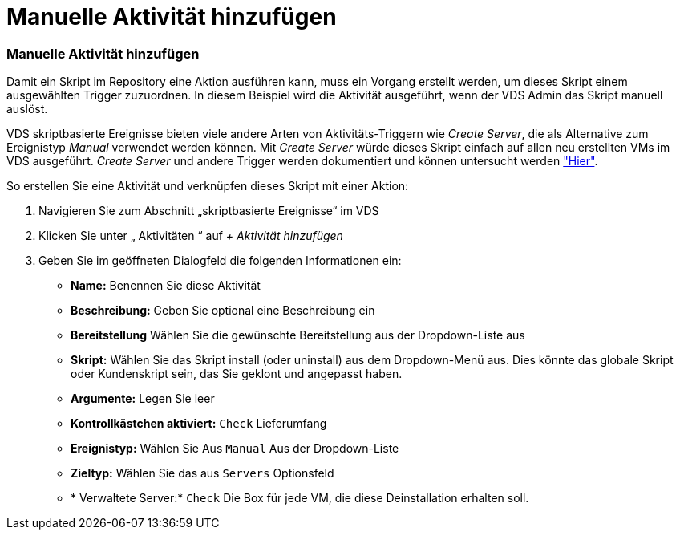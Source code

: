 = Manuelle Aktivität hinzufügen
:allow-uri-read: 




=== Manuelle Aktivität hinzufügen

Damit ein Skript im Repository eine Aktion ausführen kann, muss ein Vorgang erstellt werden, um dieses Skript einem ausgewählten Trigger zuzuordnen. In diesem Beispiel wird die Aktivität ausgeführt, wenn der VDS Admin das Skript manuell auslöst.

VDS skriptbasierte Ereignisse bieten viele andere Arten von Aktivitäts-Triggern wie _Create Server_, die als Alternative zum Ereignistyp _Manual_ verwendet werden können. Mit _Create Server_ würde dieses Skript einfach auf allen neu erstellten VMs im VDS ausgeführt. _Create Server_ und andere Trigger werden dokumentiert und können untersucht werden link:Management.Scripted_Events.scripted_events.html["Hier"].

.So erstellen Sie eine Aktivität und verknüpfen dieses Skript mit einer Aktion:
. Navigieren Sie zum Abschnitt „skriptbasierte Ereignisse“ im VDS
. Klicken Sie unter „ Aktivitäten “ auf _+ Aktivität hinzufügen_
. Geben Sie im geöffneten Dialogfeld die folgenden Informationen ein:
+
** *Name:* Benennen Sie diese Aktivität
** *Beschreibung:* Geben Sie optional eine Beschreibung ein
** *Bereitstellung* Wählen Sie die gewünschte Bereitstellung aus der Dropdown-Liste aus
** *Skript:* Wählen Sie das Skript install (oder uninstall) aus dem Dropdown-Menü aus. Dies könnte das globale Skript oder Kundenskript sein, das Sie geklont und angepasst haben.
** *Argumente:* Legen Sie leer
** *Kontrollkästchen aktiviert:* `Check` Lieferumfang
** *Ereignistyp:* Wählen Sie Aus `Manual` Aus der Dropdown-Liste
** *Zieltyp:* Wählen Sie das aus `Servers` Optionsfeld
** * Verwaltete Server:* `Check` Die Box für jede VM, die diese Deinstallation erhalten soll.



